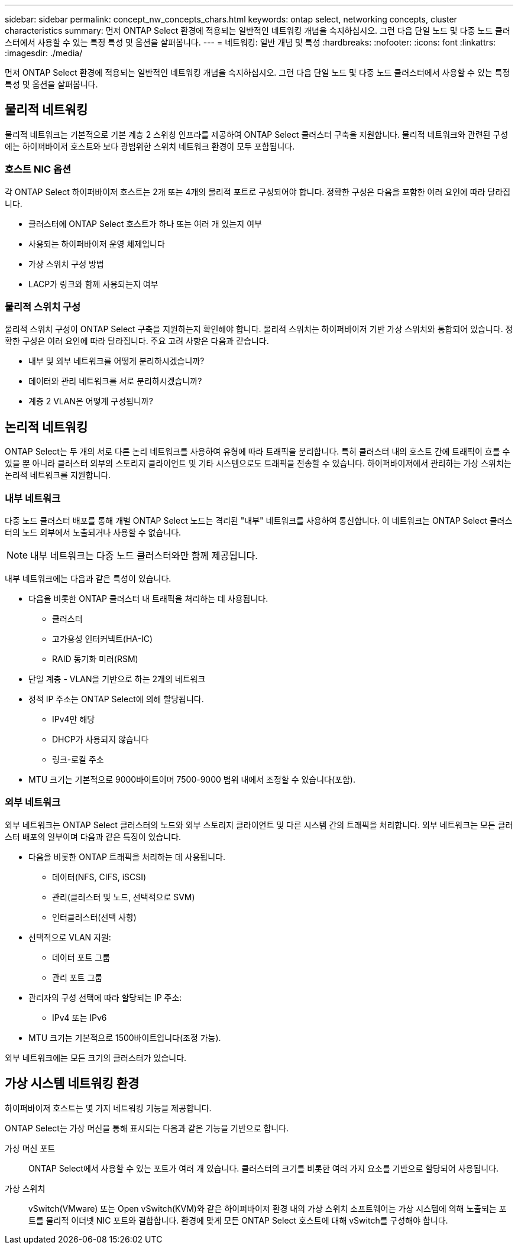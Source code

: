 ---
sidebar: sidebar 
permalink: concept_nw_concepts_chars.html 
keywords: ontap select, networking concepts, cluster characteristics 
summary: 먼저 ONTAP Select 환경에 적용되는 일반적인 네트워킹 개념을 숙지하십시오. 그런 다음 단일 노드 및 다중 노드 클러스터에서 사용할 수 있는 특정 특성 및 옵션을 살펴봅니다. 
---
= 네트워킹: 일반 개념 및 특성
:hardbreaks:
:nofooter: 
:icons: font
:linkattrs: 
:imagesdir: ./media/


[role="lead"]
먼저 ONTAP Select 환경에 적용되는 일반적인 네트워킹 개념을 숙지하십시오. 그런 다음 단일 노드 및 다중 노드 클러스터에서 사용할 수 있는 특정 특성 및 옵션을 살펴봅니다.



== 물리적 네트워킹

물리적 네트워크는 기본적으로 기본 계층 2 스위칭 인프라를 제공하여 ONTAP Select 클러스터 구축을 지원합니다. 물리적 네트워크와 관련된 구성에는 하이퍼바이저 호스트와 보다 광범위한 스위치 네트워크 환경이 모두 포함됩니다.



=== 호스트 NIC 옵션

각 ONTAP Select 하이퍼바이저 호스트는 2개 또는 4개의 물리적 포트로 구성되어야 합니다. 정확한 구성은 다음을 포함한 여러 요인에 따라 달라집니다.

* 클러스터에 ONTAP Select 호스트가 하나 또는 여러 개 있는지 여부
* 사용되는 하이퍼바이저 운영 체제입니다
* 가상 스위치 구성 방법
* LACP가 링크와 함께 사용되는지 여부




=== 물리적 스위치 구성

물리적 스위치 구성이 ONTAP Select 구축을 지원하는지 확인해야 합니다. 물리적 스위치는 하이퍼바이저 기반 가상 스위치와 통합되어 있습니다. 정확한 구성은 여러 요인에 따라 달라집니다. 주요 고려 사항은 다음과 같습니다.

* 내부 및 외부 네트워크를 어떻게 분리하시겠습니까?
* 데이터와 관리 네트워크를 서로 분리하시겠습니까?
* 계층 2 VLAN은 어떻게 구성됩니까?




== 논리적 네트워킹

ONTAP Select는 두 개의 서로 다른 논리 네트워크를 사용하여 유형에 따라 트래픽을 분리합니다. 특히 클러스터 내의 호스트 간에 트래픽이 흐를 수 있을 뿐 아니라 클러스터 외부의 스토리지 클라이언트 및 기타 시스템으로도 트래픽을 전송할 수 있습니다. 하이퍼바이저에서 관리하는 가상 스위치는 논리적 네트워크를 지원합니다.



=== 내부 네트워크

다중 노드 클러스터 배포를 통해 개별 ONTAP Select 노드는 격리된 "내부" 네트워크를 사용하여 통신합니다. 이 네트워크는 ONTAP Select 클러스터의 노드 외부에서 노출되거나 사용할 수 없습니다.


NOTE: 내부 네트워크는 다중 노드 클러스터와만 함께 제공됩니다.

내부 네트워크에는 다음과 같은 특성이 있습니다.

* 다음을 비롯한 ONTAP 클러스터 내 트래픽을 처리하는 데 사용됩니다.
+
** 클러스터
** 고가용성 인터커넥트(HA-IC)
** RAID 동기화 미러(RSM)


* 단일 계층 - VLAN을 기반으로 하는 2개의 네트워크
* 정적 IP 주소는 ONTAP Select에 의해 할당됩니다.
+
** IPv4만 해당
** DHCP가 사용되지 않습니다
** 링크-로컬 주소


* MTU 크기는 기본적으로 9000바이트이며 7500-9000 범위 내에서 조정할 수 있습니다(포함).




=== 외부 네트워크

외부 네트워크는 ONTAP Select 클러스터의 노드와 외부 스토리지 클라이언트 및 다른 시스템 간의 트래픽을 처리합니다. 외부 네트워크는 모든 클러스터 배포의 일부이며 다음과 같은 특징이 있습니다.

* 다음을 비롯한 ONTAP 트래픽을 처리하는 데 사용됩니다.
+
** 데이터(NFS, CIFS, iSCSI)
** 관리(클러스터 및 노드, 선택적으로 SVM)
** 인터클러스터(선택 사항)


* 선택적으로 VLAN 지원:
+
** 데이터 포트 그룹
** 관리 포트 그룹


* 관리자의 구성 선택에 따라 할당되는 IP 주소:
+
** IPv4 또는 IPv6


* MTU 크기는 기본적으로 1500바이트입니다(조정 가능).


외부 네트워크에는 모든 크기의 클러스터가 있습니다.



== 가상 시스템 네트워킹 환경

하이퍼바이저 호스트는 몇 가지 네트워킹 기능을 제공합니다.

ONTAP Select는 가상 머신을 통해 표시되는 다음과 같은 기능을 기반으로 합니다.

가상 머신 포트:: ONTAP Select에서 사용할 수 있는 포트가 여러 개 있습니다. 클러스터의 크기를 비롯한 여러 가지 요소를 기반으로 할당되어 사용됩니다.
가상 스위치:: vSwitch(VMware) 또는 Open vSwitch(KVM)와 같은 하이퍼바이저 환경 내의 가상 스위치 소프트웨어는 가상 시스템에 의해 노출되는 포트를 물리적 이더넷 NIC 포트와 결합합니다. 환경에 맞게 모든 ONTAP Select 호스트에 대해 vSwitch를 구성해야 합니다.

